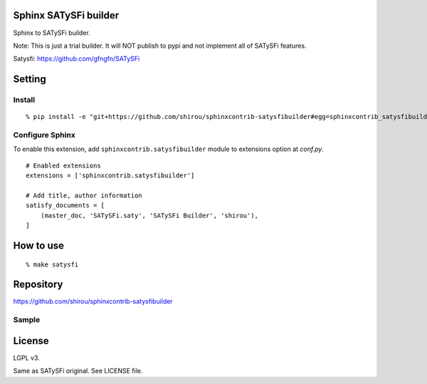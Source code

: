 Sphinx SATySFi builder
=============================

Sphinx to SATySFi builder.

Note: This is just a trial builder. It will NOT publish to pypi and not implement all of SATySFi features.

Satysfi: https://github.com/gfngfn/SATySFi

Setting
=======

Install
-------

::

   % pip install -e "git+https://github.com/shirou/sphinxcontrib-satysfibuilder#egg=sphinxcontrib_satysfibuilder"



Configure Sphinx
----------------

To enable this extension, add ``sphinxcontrib.satysfibuilder`` module to extensions
option at `conf.py`.

::

   # Enabled extensions
   extensions = ['sphinxcontrib.satysfibuilder']

   # Add title, author information
   satisfy_documents = [
       (master_doc, 'SATySFi.saty', 'SATySFi Builder', 'shirou'),
   ]


How to use
=====================

::

  % make satysfi


Repository
==========

https://github.com/shirou/sphinxcontrib-satysfibuilder

Sample
-------



License
========

LGPL v3.

Same as SATySFi original. See LICENSE file.
